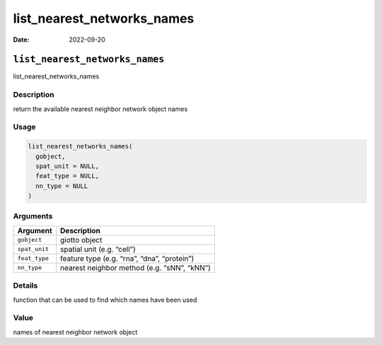 ===========================
list_nearest_networks_names
===========================

:Date: 2022-09-20

``list_nearest_networks_names``
===============================

list_nearest_networks_names

Description
-----------

return the available nearest neighbor network object names

Usage
-----

.. code:: r

   list_nearest_networks_names(
     gobject,
     spat_unit = NULL,
     feat_type = NULL,
     nn_type = NULL
   )

Arguments
---------

============= ===========================================
Argument      Description
============= ===========================================
``gobject``   giotto object
``spat_unit`` spatial unit (e.g. “cell”)
``feat_type`` feature type (e.g. “rna”, “dna”, “protein”)
``nn_type``   nearest neighbor method (e.g. “sNN”, “kNN”)
============= ===========================================

Details
-------

function that can be used to find which names have been used

Value
-----

names of nearest neighbor network object
